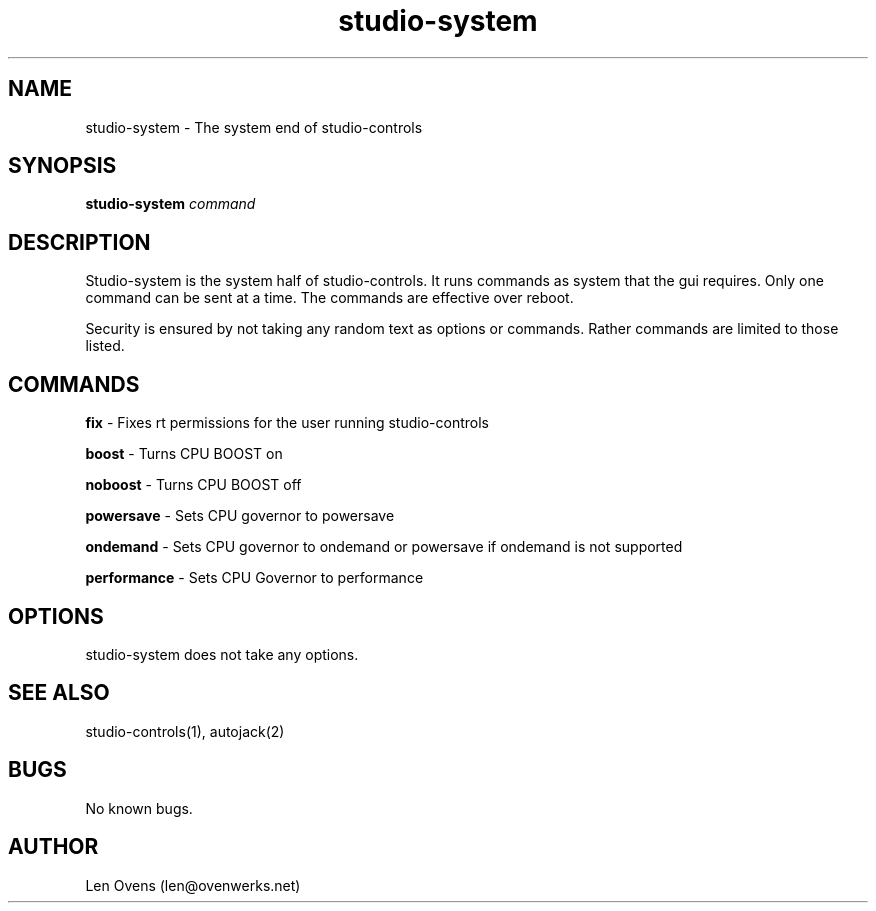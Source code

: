 .TH studio-system 2 "16 June 2018" "version 1.5"
.SH NAME
studio-system \- The system end of studio-controls
.SH SYNOPSIS
.BI "studio-system " "command"
.SH DESCRIPTION
Studio-system is the system half of studio-controls. It runs
commands as system that the gui requires. Only one command can be sent at
a time. The commands are effective over reboot.
.LP
Security is ensured by not taking any random text as options or commands.
Rather commands are limited to those listed.
.SH COMMANDS
.B fix
- Fixes rt permissions for the user running studio-controls
.LP
.B boost
- Turns CPU BOOST on
.LP
.B noboost
- Turns CPU BOOST off
.LP
.B powersave
- Sets CPU governor to powersave
.LP
.B ondemand
- Sets CPU governor to ondemand or powersave if ondemand is not supported
.LP
.B performance
- Sets CPU Governor to performance
.SH OPTIONS
studio-system does not take any options.
.SH SEE ALSO
studio-controls(1), autojack(2)
.SH BUGS
No known bugs.
.SH AUTHOR
Len Ovens (len@ovenwerks.net)
